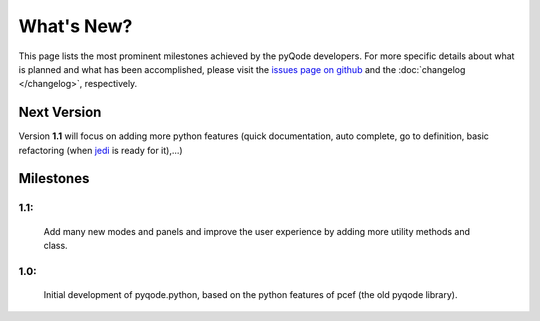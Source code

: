 What's New?
===========
This page lists the most prominent milestones achieved by the pyQode
developers. For more specific details about what is planned and what has been 
accomplished, please visit the `issues page on github`_ and the
:doc:`changelog </changelog>`, respectively.

Next Version
------------

Version **1.1** will focus on adding more python features (quick documentation,
auto complete, go to definition, basic refactoring (when `jedi`_ is ready
for it),...)

Milestones
-------------

1.1:
+++++++++++

    Add many new modes and panels and improve the user experience by adding more utility
    methods and class.

1.0:
+++++++++++

    Initial development of pyqode.python, based on the python features of
    pcef (the old pyqode library).


.. _`jedi`: https://github.com/davidhalter/jedi
.. _`issues page on github`: https://github.com/ColinDuquesnoy/pyqode.python